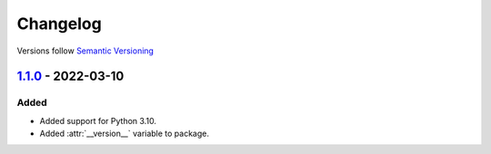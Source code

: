 .. _changelog:

Changelog
=========

Versions follow `Semantic Versioning <http://www.semver.org>`_

`1.1.0`_ - 2022-03-10
---------------------

Added
~~~~~
* Added support for Python 3.10.
* Added :attr:`__version__` variable to package.

.. _1.1.0: https://github.com/mdomke/python-ulid/compare/1.0.3...1.1.0
